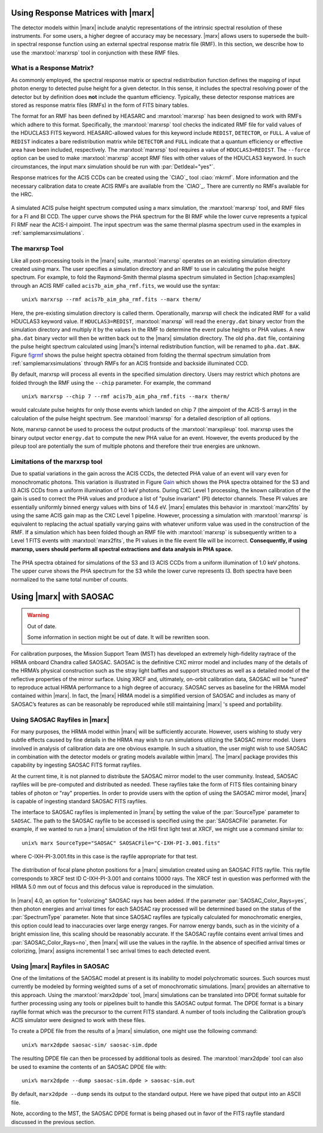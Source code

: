 .. _rsp:

Using Response Matrices with |marx|
======================================

The detector models within |marx| include analytic representations of
the intrinsic spectral resolution of these instruments. For some users,
a higher degree of accuracy may be necessary. |marx| allows users to
supersede the built-in spectral response function using an external
spectral response matrix file (RMF). In this section, we describe how to
use the :marxtool:`marxrsp` tool in conjunction with these RMF files.

What is a Response Matrix?
--------------------------

As commonly employed, the spectral response matrix or spectral
redistribution function defines the mapping of input photon energy to
detected pulse height for a given detector. In this sense, it includes
the spectral resolving power of the detector but by definition does
**not** include the quantum efficiency. Typically, these detector
response matrices are stored as response matrix files (RMFs) in the form
of FITS binary tables.

The format for an RMF has been defined by HEASARC and :marxtool:`marxrsp` has been
designed to work with RMFs which adhere to this format. Specifically,
the :marxtool:`marxrsp` tool checks the indicated RMF file for valid values of the
HDUCLAS3 FITS keyword. HEASARC-allowed values for this keyword include
``REDIST``, ``DETECTOR``, or ``FULL``. A value of ``REDIST`` indicates a bare
redistribution matrix while ``DETECTOR`` and ``FULL`` indicate that a quantum
efficiency or effective area have been included, respectively. The
:marxtool:`marxrsp` tool requires a value of ``HDUCLAS3=REDIST``. The ``--force`` option
can be used to make :marxtool:`marxrsp` accept RMF files with other values of the
HDUCLAS3 keyword. In such circumstances, the input marx simulation
should be run with :par:`DetIdeal="yes"`.

Response matrices for the ACIS CCDs can be created using the `CIAO`_ tool
:ciao:`mkrmf`. More information and the necessary calibration data to create
ACIS RMFs are available from the `CIAO`_. There are currently no
RMFs available for the HRC.

.. figure:: fig_rmf.*
   :align: center
   :name: figrmf
   
   A simulated ACIS pulse height spectrum computed using a marx simulation, the
   :marxtool:`marxrsp` tool, and RMF files for a FI and BI CCD. The upper curve shows the PHA spectrum
   for the BI RMF while the lower curve represents a typical FI RMF near the ACIS-I aimpoint.
   The input spectrum was the same thermal plasma spectrum used in the examples in :ref:`samplemarxsimulations`.




The marxrsp Tool
----------------

Like all post-processing tools in the |marx| suite, :marxtool:`marxrsp` operates
on an existing simulation directory created using marx. The user
specifies a simulation directory and an RMF to use in calculating the
pulse height spectrum. For example, to fold the Raymond-Smith thermal
plasma spectrum simulated in Section [chap:examples] through an ACIS RMF
called ``acis7b_aim_pha_rmf.fits``, we would use the syntax::

    unix% marxrsp --rmf acis7b_aim_pha_rmf.fits --marx therm/

Here, the pre-existing simulation directory is called therm.
Operationally, marxrsp will check the indicated RMF for a valid HDUCLAS3
keyword value. If ``HDUCLAS3=REDIST``, :marxtool:`marxrsp` will read the ``energy.dat``
binary vector from the simulation directory and multiply it by the
values in the RMF to determine the event pulse heights or PHA values. A
new ``pha.dat`` binary vector will then be written back out to the
|marx| simulation directory. The old ``pha.dat`` file, containing the
pulse height spectrum calculated using |marx|’s internal
redistribution function, will be renamed to ``pha.dat.BAK``.
Figure `figrmf`_ shows the pulse height spectra obtained from folding
the thermal spectrum simulation from  :ref:`samplemarxsimulations` through
RMFs for an ACIS frontside and backside illuminated CCD.

By default, marxrsp will process all events in the specified simulation
directory. Users may restrict which photons are folded through the RMF
using the ``--chip`` parameter. For example, the command

::

    unix% marxrsp --chip 7 --rmf acis7b_aim_pha_rmf.fits --marx therm/

would calculate pulse heights for only those events which landed on chip
7 (the aimpoint of the ACIS-S array) in the calculation of the pulse
height spectrum.  See :marxtool:`marxrsp` for a detailed
description of all options.


Note, marxrsp cannot be used to process the output products of the
:marxtool:`marxpileup` tool. marxrsp uses the binary output vector ``energy.dat`` to compute
the new PHA value for an event. However, the events produced by the
pileup tool are potentially the sum of multiple photons and therefore
their true energies are unknown.

Limitations of the marxrsp tool
-------------------------------

Due to spatial variations in the gain across the ACIS CCDs, the detected
PHA value of an event will vary even for monochromatic photons. This
variation is illustrated in Figure `Gain`_ which shows the PHA
spectra obtained for the S3 and I3 ACIS CCDs from a uniform illumination
of 1.0 keV photons. During CXC Level 1 processing, the known calibration
of the gain is used to correct the PHA values and produce a list of
"pulse invariant" (PI) detector channels. These PI values are
essentially uniformly binned energy values with bins of 14.6 eV.
|marx| emulates this behavior in :marxtool:`marx2fits` by using the same ACIS gain
map as the CXC Level 1 pipeline. However, processing a simulation with
:marxtool:`marxrsp` is equivalent to replacing the actual spatially varying gains
with whatever uniform value was used in the construction of the RMF. If
a simulation which has been folded though an RMF file with :marxtool:`marxrsp` is
subsequently written to a Level 1 FITS events with :marxtool:`marx2fits`, the PI
values in the file event file will be incorrect. **Consequently, if
using marxrsp, users should perform all spectral extractions and data
analysis in PHA space.**

.. figure:: fig_gain.*
   :align: center
   :name: Gain

   The PHA spectra obtained for simulations of the S3 and I3 ACIS CCDs from a
   uniform illumination of 1.0 keV photons. The upper curve shows the PHA spectrum for the
   S3 while the lower curve represents I3. Both spectra have been normalized to the same total
   number of counts.



.. _saosac:

Using |marx| with SAOSAC
==========================

.. warning:: Out of date.

   Some information in section might be out of date. It will be rewritten soon.

For calibration purposes, the Mission Support Team (MST) has developed
an extremely high-fidelity raytrace of the HRMA onboard Chandra called
SAOSAC. SAOSAC is the definitive CXC mirror model and includes many of
the details of the HRMA’s physical construction such as the stray light
baffles and support structures as well as a detailed model of the
reflective properties of the mirror surface. Using XRCF and, ultimately,
on-orbit calibration data, SAOSAC will be "tuned" to reproduce actual
HRMA performance to a high degree of accuracy. SAOSAC serves as baseline
for the HRMA model contained within |marx|. In fact, the |marx| HRMA
model is a simplified version of SAOSAC and includes as many of SAOSAC’s
features as can be reasonably be reproduced while still maintaining
|marx| 's speed and portability.

Using SAOSAC Rayfiles in |marx|
----------------------------------

For many purposes, the HRMA model within |marx| will be sufficiently
accurate. However, users wishing to study very subtle effects caused by
fine details in the HRMA may wish to run simulations utilizing the
SAOSAC mirror model. Users involved in analysis of calibration data are
one obvious example. In such a situation, the user might wish to use
SAOSAC in combination with the detector models or grating models
available within |marx|. The |marx| package provides this capability
by ingesting SAOSAC FITS format rayfiles.

At the current time, it is not planned to distribute the SAOSAC mirror
model to the user community. Instead, SAOSAC rayfiles will be
pre-computed and distributed as needed. These rayfiles take the form of
FITS files containing binary tables of photon or "ray" properties. In
order to provide users with the option of using the SAOSAC mirror model,
|marx| is capable of ingesting standard SAOSAC FITS rayfiles.

The interface to SAOSAC rayfiles is implemented in |marx| by setting
the value of the :par:`SourceType` parameter to ``SAOSAC``. The path to the
SAOSAC rayfile to be accessed is specified using the :par:`SAOSACFile`
parameter. For example, if we wanted to run a |marx| simulation of the
HSI first light test at XRCF, we might use a command similar to:

::

    unix% marx SourceType="SAOSAC" SAOSACFile="C-IXH-PI-3.001.fits"

where C-IXH-PI-3.001.fits in this case is the rayfile appropriate for
that test. 

.. figure:: fig_saosac.*
   :align: center

   The distribution of focal plane photon positions for a |marx| simulation created
   using an SAOSAC FITS rayfile. This rayfile corresponds to XRCF test ID C-IXH-PI-3.001 and
   contains 10000 rays. The XRCF test in question was performed with the HRMA 5.0 mm out of
   focus and this defocus value is reproduced in the simulation.

   


In |marx| 4.0, an option for "colorizing" SAOSAC rays has been added.
If the parameter :par:`SAOSAC_Color_Rays=yes`, then photon energies and
arrival times for each SAOSAC ray processed will be determined based on
the status of the :par:`SpectrumType` parameter. Note that since SAOSAC
rayfiles are typically calculated for monochromatic energies, this
option could lead to inaccuracies over large energy ranges. For narrow
energy bands, such as in the vicinity of a bright emission line, this
scaling should be reasonably accurate. If the SAOSAC rayfile contains
event arrival times and :par:`SAOSAC_Color_Rays=no`, then |marx| will use
the values in the rayfile. In the absence of specified arrival times or
colorizing, |marx| assigns incremental 1 sec arrival times to each
detected event.

Using |marx| Rayfiles in SAOSAC
---------------------------------

One of the limitations of the SAOSAC model at present is its inability
to model polychromatic sources. Such sources must currently be modeled
by forming weighted sums of a set of monochromatic simulations.
|marx|  provides an alternative to this approach. Using the :marxtool:`marx2dpde`
tool, |marx| simulations can be translated into DPDE format suitable
for further processing using any tools or pipelines built to handle this
SAOSAC output format. The DPDE format is a binary rayfile format which
was the precursor to the current FITS standard. A number of tools
including the Calibration group’s ACIS simulator were designed to work
with these files.

To create a DPDE file from the results of a |marx| simulation, one
might use the following command:

::

    unix% marx2dpde saosac-sim/ saosac-sim.dpde

The resulting DPDE file can then be processed by additional tools as
desired. The :marxtool:`marx2dpde` tool can also be used to examine the contents of
an SAOSAC DPDE file with:

::

    unix% marx2dpde --dump saosac-sim.dpde > saosac-sim.out

By default, ``marx2dpde --dump`` sends its output to the standard output.
Here we have piped that output into an ASCII file.

Note, according to the MST, the SAOSAC DPDE format is being phased out
in favor of the FITS rayfile standard discussed in the previous section.
